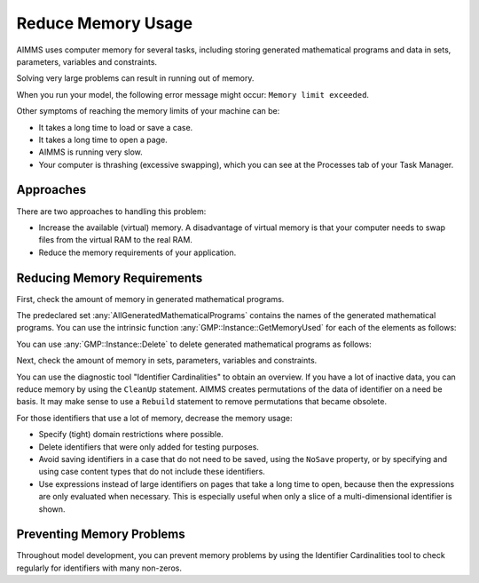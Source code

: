 Reduce Memory Usage
======================

.. meta::
    :description: Memory is a limited resource, care may be needed for large apps
    :keyword: MemoryInUse, GetMemoryUsed, GMP, Solver Session, identifier, data

AIMMS uses computer memory for several tasks, including storing generated mathematical programs and data in sets, parameters, variables and constraints.

Solving very large problems can result in running out of memory.

When you run your model, the following error message might occur: ``Memory limit exceeded``.

Other symptoms of reaching the memory limits of your machine can be:

* It takes a long time to load or save a case.
* It takes a long time to open a page.
* AIMMS is running very slow.
* Your computer is thrashing (excessive swapping), which you can see at the Processes tab of your Task Manager.

Approaches
----------
There are two approaches to handling this problem:

* Increase the available (virtual) memory. A disadvantage of virtual memory is that your computer needs to swap files from the virtual RAM to the real RAM. 
* Reduce the memory requirements of your application.

Reducing Memory Requirements
-----------------------------

First, check the amount of memory in generated mathematical programs. 

The predeclared set :any:`AllGeneratedMathematicalPrograms` contains the names of the generated mathematical programs. You can use the intrinsic function :any:`GMP::Instance::GetMemoryUsed` for each of the elements as follows:

.. code-block:: aimms
    :linenos:

    p_MemInUseGMP := sum( indexGeneratedMathematicalPrograms, 
        gmp::Instance::GetMemoryUsed( indexGeneratedMathematicalPrograms ) );

You can use :any:`GMP::Instance::Delete` to delete generated mathematical programs as follows:

.. code-block:: aimms
    :linenos:

    ep_GMP := first(AllGeneratedMathematicalPrograms) ;
    while firstGMP <> '' do
            gmp::Instance::Delete(firstGMP) ;
            ep_GMP := first(AllGeneratedMathematicalPrograms) ;
    endwhile ;

Next, check the amount of memory in sets, parameters, variables and constraints. 

You can use the diagnostic tool "Identifier Cardinalities" to obtain an overview. If you have a lot of inactive data, you can reduce memory by using the ``CleanUp`` statement. AIMMS creates permutations of the data of identifier on a need be basis. It may make sense to use a ``Rebuild`` statement to remove permutations that became obsolete. 

For those identifiers that use a lot of memory, decrease the memory usage:

* Specify (tight) domain restrictions where possible.
* Delete identifiers that were only added for testing purposes.
* Avoid saving identifiers in a case that do not need to be saved, using the ``NoSave`` property, or by specifying and using case content types that do not include these identifiers.
* Use expressions instead of large identifiers on pages that take a long time to open, because then the expressions are only evaluated when necessary. This is especially useful when only a slice of a multi-dimensional identifier is shown.

Preventing Memory Problems
---------------------------
Throughout model development, you can prevent memory problems by using the Identifier Cardinalities tool to check regularly for identifiers with many non-zeros.
